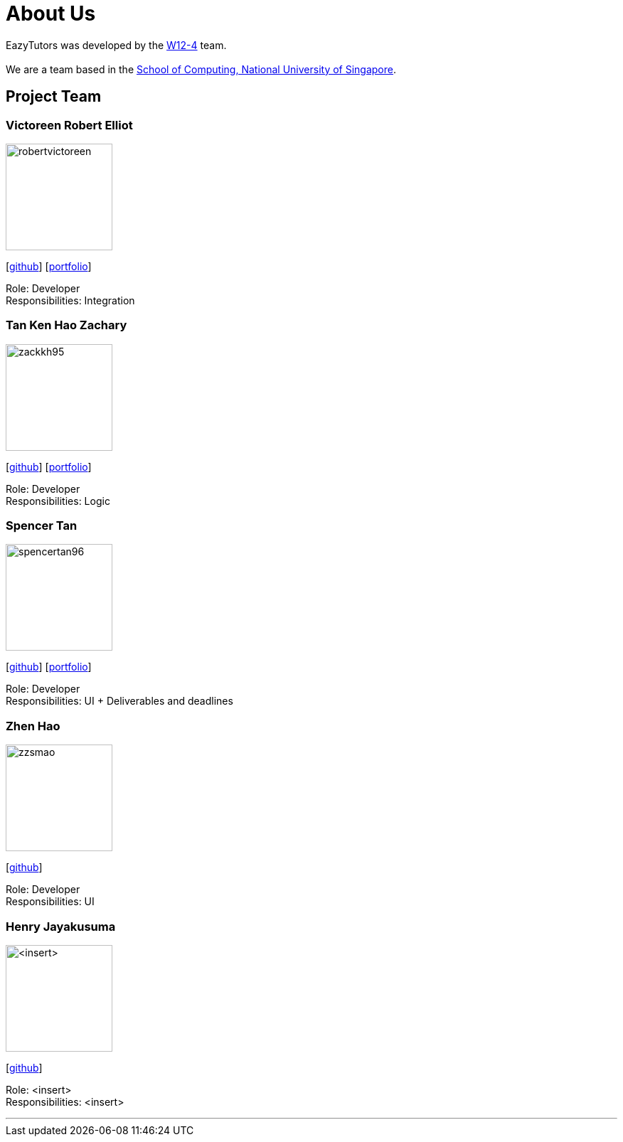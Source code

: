 = About Us
:site-section: AboutUs
:relfileprefix: team/
:imagesDir: images
:stylesDir: stylesheets

EazyTutors was developed by the https://W12-4.github.io/docs/Team.html[W12-4] team. +
{empty} +
We are a team based in the http://www.comp.nus.edu.sg[School of Computing, National University of Singapore].

== Project Team

=== Victoreen Robert Elliot
image::robertvictoreen.png[width="150", align="left"]
{empty}[https://github.com/robertvictoreen[github]] [<<robertvictoreen#, portfolio>>]

Role: Developer +
Responsibilities: Integration

=== Tan Ken Hao Zachary
image::zackkh95.png[width="150", align="left"]
{empty}[https://github.com/Zackkh95[github]] [<<zackkh95#,portfolio>>]

Role: Developer +
Responsibilities: Logic

=== Spencer Tan
image::spencertan96.png[width="150", align="left"]
{empty}[https://github.com/spencertan96[github]] [<<spencertan96#, portfolio>>]

Role: Developer +
Responsibilities: UI + Deliverables and deadlines

=== Zhen Hao

image::zzsmao.png[width="150", align="left"]
{empty}[http://github.com/zzsmao[github]]

Role: Developer +
Responsibilities: UI

=== Henry Jayakusuma

image::<insert>.png[width="150", align="left"]
{empty}[http://github.com/<insert>[github]]

Role: <insert> +
Responsibilities: <insert>




'''
